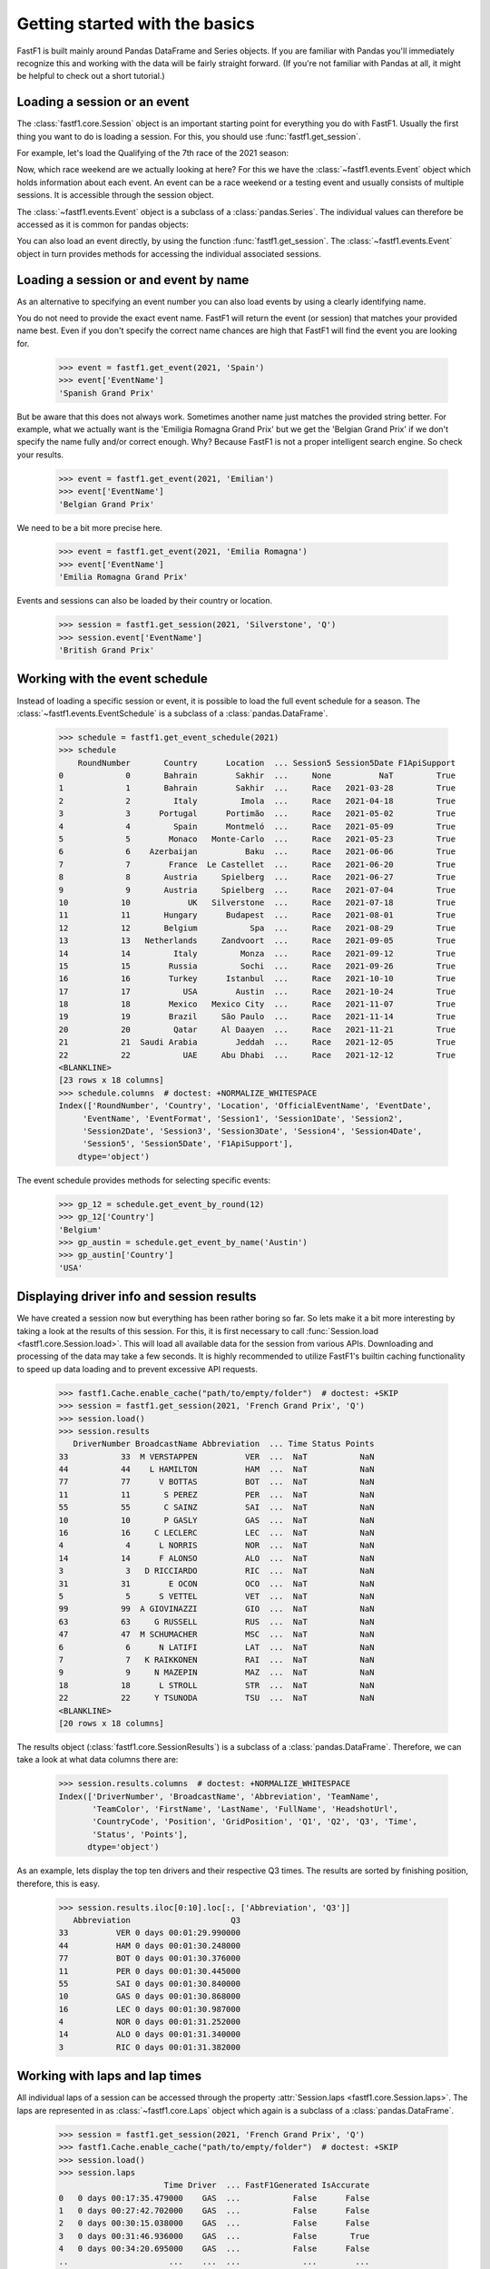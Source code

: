 
Getting started with the basics
===============================

FastF1 is built mainly around Pandas DataFrame and Series objects.
If you are familiar with Pandas you'll immediately recognize this and working
with the data will be fairly straight forward. (If you're
not familiar with Pandas at all, it might be helpful to check out a short
tutorial.)


Loading a session or an event
------------------------------

The :class:`fastf1.core.Session` object is an important starting point for
everything you do with FastF1. Usually the first thing you want to do
is loading a session. For this, you should use
:func:`fastf1.get_session`.

For example, let's load the Qualifying of the 7th race of the 2021 season:

.. doctest::

  >>> import fastf1
  >>> session = fastf1.get_session(2021, 7, 'Q')
  >>> session.name
  'Qualifying'
  >>> session.date
  Timestamp('2021-06-19 00:00:00')


Now, which race weekend are we actually looking at here?
For this we have the :class:`~fastf1.events.Event` object which holds
information about each event. An event can be a race weekend or a testing
event and usually consists of multiple sessions. It is accessible through the
session object.

.. doctest::

  >>> session.event
  RoundNumber                                                     7
  Country                                                    France
  Location                                             Le Castellet
  OfficialEventName    FORMULA 1 EMIRATES GRAND PRIX DE FRANCE 2021
  EventDate                                     2021-06-20 00:00:00
  EventName                                       French Grand Prix
  EventFormat                                          conventional
  Session1                                               Practice 1
  Session1Date                                  2021-06-18 00:00:00
  Session2                                               Practice 2
  Session2Date                                  2021-06-18 00:00:00
  Session3                                               Practice 3
  Session3Date                                  2021-06-19 00:00:00
  Session4                                               Qualifying
  Session4Date                                  2021-06-19 00:00:00
  Session5                                                     Race
  Session5Date                                  2021-06-20 00:00:00
  F1ApiSupport                                                 True
  Name: 7, dtype: object

The :class:`~fastf1.events.Event` object is a subclass of a
:class:`pandas.Series`. The individual values can therefore be accessed as it
is common for pandas objects:

.. doctest::

  >>> session.event['EventName']
  'French Grand Prix'
  >>> session.event['EventDate']  # this is the date of the race day
  Timestamp('2021-06-20 00:00:00')

You can also load an event directly, by using the function
:func:`fastf1.get_session`. The :class:`~fastf1.events.Event` object in turn
provides methods for accessing the individual associated sessions.

.. doctest::

  >>> event = fastf1.get_event(2021, 7)
  >>> event
  RoundNumber                                                     7
  Country                                                    France
  Location                                             Le Castellet
  OfficialEventName    FORMULA 1 EMIRATES GRAND PRIX DE FRANCE 2021
  EventDate                                     2021-06-20 00:00:00
  EventName                                       French Grand Prix
  EventFormat                                          conventional
  Session1                                               Practice 1
  Session1Date                                  2021-06-18 00:00:00
  Session2                                               Practice 2
  Session2Date                                  2021-06-18 00:00:00
  Session3                                               Practice 3
  Session3Date                                  2021-06-19 00:00:00
  Session4                                               Qualifying
  Session4Date                                  2021-06-19 00:00:00
  Session5                                                     Race
  Session5Date                                  2021-06-20 00:00:00
  F1ApiSupport                                                 True
  Name: 7, dtype: object
  >>> session = event.get_race()
  >>> session.name
  'Race'


Loading a session or and event by name
--------------------------------------

As an alternative to specifying an event number you can also load
events by using a clearly identifying name.

.. doctest::

  >>> event = fastf1.get_event(2021, 'French Grand Prix')
  >>> event['EventName']
  'French Grand Prix'

You do not need to provide the exact event name. FastF1 will return the
event (or session) that matches your provided name best. Even if you don't
specify the correct name chances are high that FastF1 will find the event
you are looking for.

  >>> event = fastf1.get_event(2021, 'Spain')
  >>> event['EventName']
  'Spanish Grand Prix'

But be aware that this does not always work. Sometimes another name just
matches the provided string better. For example, what we actually want is the
'Emiligia Romagna Grand Prix' but we get the 'Belgian Grand Prix' if we don't
specify the name fully and/or correct enough. Why? Because FastF1 is not a
proper intelligent search engine. So check your results.

  >>> event = fastf1.get_event(2021, 'Emilian')
  >>> event['EventName']
  'Belgian Grand Prix'

We need to be a bit more precise here.

  >>> event = fastf1.get_event(2021, 'Emilia Romagna')
  >>> event['EventName']
  'Emilia Romagna Grand Prix'

Events and sessions can also be loaded by their country or location.

  >>> session = fastf1.get_session(2021, 'Silverstone', 'Q')
  >>> session.event['EventName']
  'British Grand Prix'


Working with the event schedule
-------------------------------

Instead of loading a specific session or event, it is possible to load the
full event schedule for a season. The :class:`~fastf1.events.EventSchedule`
is a subclass of a :class:`pandas.DataFrame`.

  >>> schedule = fastf1.get_event_schedule(2021)
  >>> schedule
      RoundNumber       Country      Location  ... Session5 Session5Date F1ApiSupport
  0             0       Bahrain        Sakhir  ...     None          NaT         True
  1             1       Bahrain        Sakhir  ...     Race   2021-03-28         True
  2             2         Italy         Imola  ...     Race   2021-04-18         True
  3             3      Portugal      Portimão  ...     Race   2021-05-02         True
  4             4         Spain      Montmeló  ...     Race   2021-05-09         True
  5             5        Monaco   Monte-Carlo  ...     Race   2021-05-23         True
  6             6    Azerbaijan          Baku  ...     Race   2021-06-06         True
  7             7        France  Le Castellet  ...     Race   2021-06-20         True
  8             8       Austria     Spielberg  ...     Race   2021-06-27         True
  9             9       Austria     Spielberg  ...     Race   2021-07-04         True
  10           10            UK   Silverstone  ...     Race   2021-07-18         True
  11           11       Hungary      Budapest  ...     Race   2021-08-01         True
  12           12       Belgium           Spa  ...     Race   2021-08-29         True
  13           13   Netherlands     Zandvoort  ...     Race   2021-09-05         True
  14           14         Italy         Monza  ...     Race   2021-09-12         True
  15           15        Russia         Sochi  ...     Race   2021-09-26         True
  16           16        Turkey      Istanbul  ...     Race   2021-10-10         True
  17           17           USA        Austin  ...     Race   2021-10-24         True
  18           18        Mexico   Mexico City  ...     Race   2021-11-07         True
  19           19        Brazil     São Paulo  ...     Race   2021-11-14         True
  20           20         Qatar     Al Daayen  ...     Race   2021-11-21         True
  21           21  Saudi Arabia        Jeddah  ...     Race   2021-12-05         True
  22           22           UAE     Abu Dhabi  ...     Race   2021-12-12         True
  <BLANKLINE>
  [23 rows x 18 columns]
  >>> schedule.columns  # doctest: +NORMALIZE_WHITESPACE
  Index(['RoundNumber', 'Country', 'Location', 'OfficialEventName', 'EventDate',
       'EventName', 'EventFormat', 'Session1', 'Session1Date', 'Session2',
       'Session2Date', 'Session3', 'Session3Date', 'Session4', 'Session4Date',
       'Session5', 'Session5Date', 'F1ApiSupport'],
      dtype='object')

The event schedule provides methods for selecting specific events:

  >>> gp_12 = schedule.get_event_by_round(12)
  >>> gp_12['Country']
  'Belgium'
  >>> gp_austin = schedule.get_event_by_name('Austin')
  >>> gp_austin['Country']
  'USA'


Displaying driver info and session results
------------------------------------------

We have created a session now but everything has been rather boring so far.
So lets make it a bit more interesting by taking a look at the results of
this session. For this, it is first necessary to call
:func:`Session.load <fastf1.core.Session.load>`. This will load all available data for the
session from various APIs. Downloading and processing of the data may take a
few seconds. It is highly recommended to utilize FastF1's builtin caching
functionality to speed up data loading and to prevent excessive API requests.

  >>> fastf1.Cache.enable_cache("path/to/empty/folder")  # doctest: +SKIP
  >>> session = fastf1.get_session(2021, 'French Grand Prix', 'Q')
  >>> session.load()
  >>> session.results
     DriverNumber BroadcastName Abbreviation  ... Time Status Points
  33           33  M VERSTAPPEN          VER  ...  NaT           NaN
  44           44    L HAMILTON          HAM  ...  NaT           NaN
  77           77      V BOTTAS          BOT  ...  NaT           NaN
  11           11       S PEREZ          PER  ...  NaT           NaN
  55           55       C SAINZ          SAI  ...  NaT           NaN
  10           10       P GASLY          GAS  ...  NaT           NaN
  16           16     C LECLERC          LEC  ...  NaT           NaN
  4             4      L NORRIS          NOR  ...  NaT           NaN
  14           14      F ALONSO          ALO  ...  NaT           NaN
  3             3   D RICCIARDO          RIC  ...  NaT           NaN
  31           31        E OCON          OCO  ...  NaT           NaN
  5             5      S VETTEL          VET  ...  NaT           NaN
  99           99  A GIOVINAZZI          GIO  ...  NaT           NaN
  63           63     G RUSSELL          RUS  ...  NaT           NaN
  47           47  M SCHUMACHER          MSC  ...  NaT           NaN
  6             6      N LATIFI          LAT  ...  NaT           NaN
  7             7   K RAIKKONEN          RAI  ...  NaT           NaN
  9             9     N MAZEPIN          MAZ  ...  NaT           NaN
  18           18      L STROLL          STR  ...  NaT           NaN
  22           22     Y TSUNODA          TSU  ...  NaT           NaN
  <BLANKLINE>
  [20 rows x 18 columns]

The results object (:class:`fastf1.core.SessionResults`) is a subclass of a
:class:`pandas.DataFrame`. Therefore, we can take a look at what data columns
there are:

  >>> session.results.columns  # doctest: +NORMALIZE_WHITESPACE
  Index(['DriverNumber', 'BroadcastName', 'Abbreviation', 'TeamName',
         'TeamColor', 'FirstName', 'LastName', 'FullName', 'HeadshotUrl', 
         'CountryCode', 'Position', 'GridPosition', 'Q1', 'Q2', 'Q3', 'Time', 
         'Status', 'Points'],
        dtype='object')

As an example, lets display the top ten drivers and their
respective Q3 times. The results are sorted by finishing position, therefore,
this is easy.

  >>> session.results.iloc[0:10].loc[:, ['Abbreviation', 'Q3']]
     Abbreviation                     Q3
  33          VER 0 days 00:01:29.990000
  44          HAM 0 days 00:01:30.248000
  77          BOT 0 days 00:01:30.376000
  11          PER 0 days 00:01:30.445000
  55          SAI 0 days 00:01:30.840000
  10          GAS 0 days 00:01:30.868000
  16          LEC 0 days 00:01:30.987000
  4           NOR 0 days 00:01:31.252000
  14          ALO 0 days 00:01:31.340000
  3           RIC 0 days 00:01:31.382000


Working with laps and lap times
-------------------------------

All individual laps of a session can be accessed through the property
:attr:`Session.laps <fastf1.core.Session.laps>`. The laps are represented in
as :class:`~fastf1.core.Laps` object which again is a subclass of a
:class:`pandas.DataFrame`.

  >>> session = fastf1.get_session(2021, 'French Grand Prix', 'Q')
  >>> fastf1.Cache.enable_cache("path/to/empty/folder")  # doctest: +SKIP
  >>> session.load()
  >>> session.laps
                        Time Driver  ... FastF1Generated IsAccurate
  0   0 days 00:17:35.479000    GAS  ...           False      False
  1   0 days 00:27:42.702000    GAS  ...           False      False
  2   0 days 00:30:15.038000    GAS  ...           False      False
  3   0 days 00:31:46.936000    GAS  ...           False       True
  4   0 days 00:34:20.695000    GAS  ...           False      False
  ..                     ...    ...  ...             ...        ...
  265 0 days 00:54:22.881000    GIO  ...           False       True
  266 0 days 01:00:32.369000    GIO  ...           False      False
  267 0 days 01:03:24.940000    GIO  ...           False      False
  268 0 days 01:04:56.753000    GIO  ...           False       True
  269 0 days 01:06:42.885000    GIO  ...           False      False
  <BLANKLINE>
  [270 rows x 30 columns]

That's more than 250 laps right there and 26 columns of information.

The following data columns are available:

  >>> session.laps.columns  # doctest: +NORMALIZE_WHITESPACE
  Index(['Time', 'Driver', 'DriverNumber', 'LapTime', 'LapNumber', 'Stint',
         'PitOutTime', 'PitInTime', 'Sector1Time', 'Sector2Time', 'Sector3Time',
         'Sector1SessionTime', 'Sector2SessionTime', 'Sector3SessionTime',
         'SpeedI1', 'SpeedI2', 'SpeedFL', 'SpeedST', 'IsPersonalBest',
         'Compound', 'TyreLife', 'FreshTyre', 'Team', 'LapStartTime',
         'LapStartDate', 'TrackStatus', 'Deleted', 'DeletedReason',
         'FastF1Generated', 'IsAccurate'],
        dtype='object')

The detailed explanation for all these columns can be found in the
documentation of the :class:`~fastf1.core.Laps` class.

The :class:`~fastf1.core.Laps` object is not a simple DataFrame though.
Like FastF1's other data objects it provides some more features specifically
for working with Formula 1 data.

One of these additional features are methods for selecting specific laps.
So let's see what the fastest laptime was and who is on pole.

  >>> fastest_lap = session.laps.pick_fastest()
  >>> fastest_lap['LapTime']
  Timedelta('0 days 00:01:29.990000')
  >>> fastest_lap['Driver']
  'VER'


Check out this example that shows how you can plot lap times:
:ref:`sphx_glr_examples_gallery_plot_qualifying_results.py`

